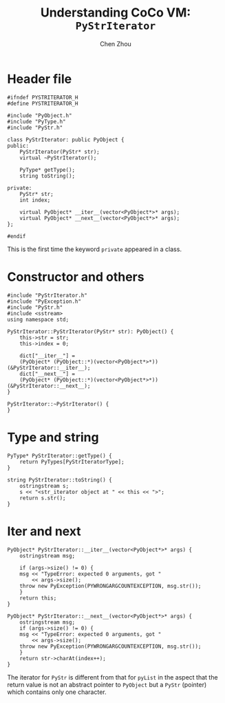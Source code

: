 #+TITLE: Understanding CoCo VM: ~PyStrIterator~
#+AUTHOR: Chen Zhou

* Header file

#+BEGIN_SRC c++ :tangle ./export/PyStrIterator.h
  #ifndef PYSTRITERATOR_H
  #define PYSTRITERATOR_H

  #include "PyObject.h"
  #include "PyType.h"
  #include "PyStr.h"

  class PyStrIterator: public PyObject {
  public:
      PyStrIterator(PyStr* str);
      virtual ~PyStrIterator();

      PyType* getType();
      string toString();

  private:
      PyStr* str;
      int index;

      virtual PyObject* __iter__(vector<PyObject*>* args);
      virtual PyObject* __next__(vector<PyObject*>* args);
  };

  #endif
#+END_SRC

This is the first time the keyword ~private~ appeared in a class.

* Constructor and others

#+BEGIN_SRC c++ :tangle ./export/PyStrIterator.cpp
  #include "PyStrIterator.h"
  #include "PyException.h"
  #include "PyStr.h"
  #include <sstream>
  using namespace std;

  PyStrIterator::PyStrIterator(PyStr* str): PyObject() {
      this->str = str;
      this->index = 0;

      dict["__iter__"] =
	  (PyObject* (PyObject::*)(vector<PyObject*>*)) (&PyStrIterator::__iter__);
      dict["__next__"] =
	  (PyObject* (PyObject::*)(vector<PyObject*>*)) (&PyStrIterator::__next__);
  }

  PyStrIterator::~PyStrIterator() {
  }
#+END_SRC

* Type and string

#+BEGIN_SRC c++ :tangle ./export/PyStrIterator.cpp
  PyType* PyStrIterator::getType() {
      return PyTypes[PyStrIteratorType];
  }

  string PyStrIterator::toString() {
      ostringstream s;
      s << "<str_iterator object at " << this << ">";
      return s.str();
  }
#+END_SRC

* Iter and next

#+BEGIN_SRC c++ :tangle ./export/PyStrIterator.cpp
  PyObject* PyStrIterator::__iter__(vector<PyObject*>* args) {
      ostringstream msg;

      if (args->size() != 0) {
	  msg << "TypeError: expected 0 arguments, got "
	      << args->size();
	  throw new PyException(PYWRONGARGCOUNTEXCEPTION, msg.str());
      }
      return this;
  }

  PyObject* PyStrIterator::__next__(vector<PyObject*>* args) {
      ostringstream msg;
      if (args->size() != 0) {
	  msg << "TypeError: expected 0 arguments, got "
	      << args->size();
	  throw new PyException(PYWRONGARGCOUNTEXCEPTION, msg.str());
      }
      return str->charAt(index++);
  }
#+END_SRC

The iterator for ~PyStr~ is different from that for ~pyList~ in the aspect that
the return value is not an abstract pointer to ~PyObject~ but a ~PyStr~
(pointer) which contains only one character.
